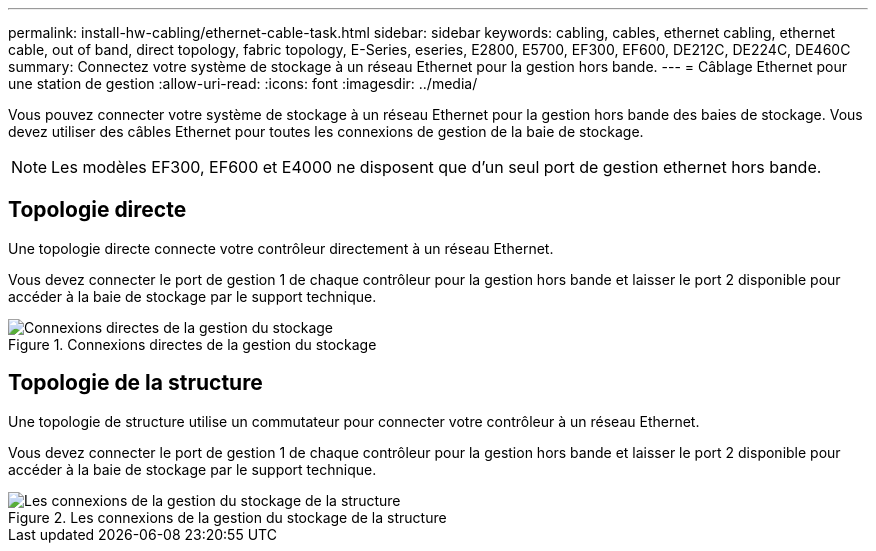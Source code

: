 ---
permalink: install-hw-cabling/ethernet-cable-task.html 
sidebar: sidebar 
keywords: cabling, cables, ethernet cabling, ethernet cable, out of band, direct topology, fabric topology, E-Series, eseries, E2800, E5700, EF300, EF600, DE212C, DE224C, DE460C 
summary: Connectez votre système de stockage à un réseau Ethernet pour la gestion hors bande. 
---
= Câblage Ethernet pour une station de gestion
:allow-uri-read: 
:icons: font
:imagesdir: ../media/


[role="lead"]
Vous pouvez connecter votre système de stockage à un réseau Ethernet pour la gestion hors bande des baies de stockage. Vous devez utiliser des câbles Ethernet pour toutes les connexions de gestion de la baie de stockage.


NOTE: Les modèles EF300, EF600 et E4000 ne disposent que d'un seul port de gestion ethernet hors bande.



== Topologie directe

Une topologie directe connecte votre contrôleur directement à un réseau Ethernet.

Vous devez connecter le port de gestion 1 de chaque contrôleur pour la gestion hors bande et laisser le port 2 disponible pour accéder à la baie de stockage par le support technique.

.Connexions directes de la gestion du stockage
image::../media/74167.gif[Connexions directes de la gestion du stockage]



== Topologie de la structure

Une topologie de structure utilise un commutateur pour connecter votre contrôleur à un réseau Ethernet.

Vous devez connecter le port de gestion 1 de chaque contrôleur pour la gestion hors bande et laisser le port 2 disponible pour accéder à la baie de stockage par le support technique.

.Les connexions de la gestion du stockage de la structure
image::../media/74110.gif[Les connexions de la gestion du stockage de la structure]
